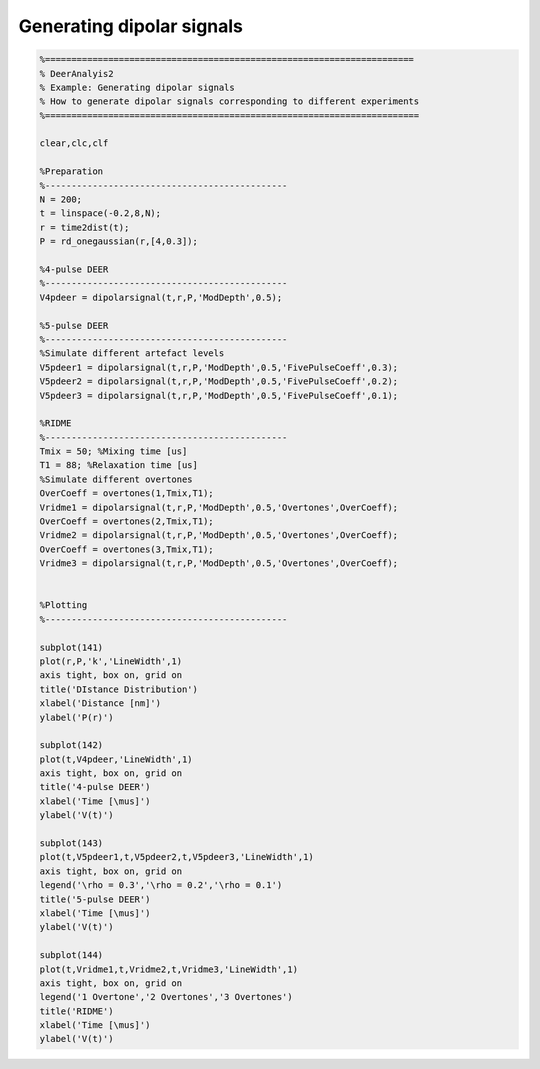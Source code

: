 .. highlight:: matlab
.. _example_generatesignals:

*****************************************
Generating dipolar signals
*****************************************


.. code-block:: matlab

    %======================================================================
    % DeerAnalyis2
    % Example: Generating dipolar signals
    % How to generate dipolar signals corresponding to different experiments
    %=======================================================================

    clear,clc,clf

    %Preparation
    %----------------------------------------------
    N = 200;
    t = linspace(-0.2,8,N);
    r = time2dist(t);
    P = rd_onegaussian(r,[4,0.3]);

    %4-pulse DEER
    %----------------------------------------------
    V4pdeer = dipolarsignal(t,r,P,'ModDepth',0.5);

    %5-pulse DEER
    %----------------------------------------------
    %Simulate different artefact levels
    V5pdeer1 = dipolarsignal(t,r,P,'ModDepth',0.5,'FivePulseCoeff',0.3);
    V5pdeer2 = dipolarsignal(t,r,P,'ModDepth',0.5,'FivePulseCoeff',0.2);
    V5pdeer3 = dipolarsignal(t,r,P,'ModDepth',0.5,'FivePulseCoeff',0.1);

    %RIDME
    %----------------------------------------------
    Tmix = 50; %Mixing time [us]
    T1 = 88; %Relaxation time [us]
    %Simulate different overtones
    OverCoeff = overtones(1,Tmix,T1);
    Vridme1 = dipolarsignal(t,r,P,'ModDepth',0.5,'Overtones',OverCoeff);
    OverCoeff = overtones(2,Tmix,T1);
    Vridme2 = dipolarsignal(t,r,P,'ModDepth',0.5,'Overtones',OverCoeff);
    OverCoeff = overtones(3,Tmix,T1);
    Vridme3 = dipolarsignal(t,r,P,'ModDepth',0.5,'Overtones',OverCoeff);


    %Plotting
    %----------------------------------------------

    subplot(141)
    plot(r,P,'k','LineWidth',1)
    axis tight, box on, grid on
    title('DIstance Distribution')
    xlabel('Distance [nm]')
    ylabel('P(r)')

    subplot(142)
    plot(t,V4pdeer,'LineWidth',1)
    axis tight, box on, grid on
    title('4-pulse DEER')
    xlabel('Time [\mus]')
    ylabel('V(t)')

    subplot(143)
    plot(t,V5pdeer1,t,V5pdeer2,t,V5pdeer3,'LineWidth',1)
    axis tight, box on, grid on
    legend('\rho = 0.3','\rho = 0.2','\rho = 0.1')
    title('5-pulse DEER')
    xlabel('Time [\mus]')
    ylabel('V(t)')

    subplot(144)
    plot(t,Vridme1,t,Vridme2,t,Vridme3,'LineWidth',1)
    axis tight, box on, grid on
    legend('1 Overtone','2 Overtones','3 Overtones')
    title('RIDME')
    xlabel('Time [\mus]')
    ylabel('V(t)')

.. figure:: ../images/example_generate_signals.svg
    :align: center